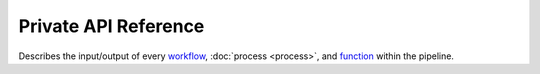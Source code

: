 Private API Reference
=====================

Describes the input/output of every
`workflow <https://nextflow.io/docs/latest/dsl2.html#workflow>`_,
:doc:`process <process>`, and
`function <https://nextflow.io/docs/latest/dsl2.html#function>`_ within the
pipeline.
